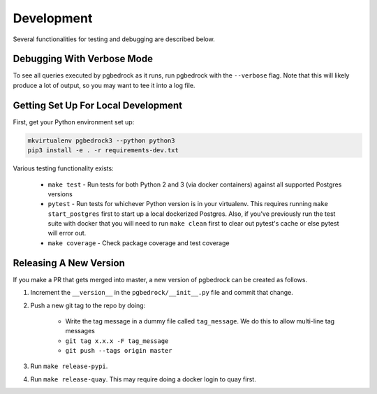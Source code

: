 Development
===========

Several functionalities for testing and debugging are described below.


Debugging With Verbose Mode
---------------------------
To see all queries executed by pgbedrock as it runs, run pgbedrock with the ``--verbose`` flag.
Note that this will likely produce a lot of output, so you may want to tee it into a log file.


Getting Set Up For Local Development
------------------------------------
First, get your Python environment set up:

.. code-block:: bash

    mkvirtualenv pgbedrock3 --python python3
    pip3 install -e . -r requirements-dev.txt

Various testing functionality exists:

    * ``make test`` - Run tests for both Python 2 and 3 (via docker containers) against all
      supported Postgres versions
    * ``pytest`` - Run tests for whichever Python version is in your virtualenv. This requires
      running ``make start_postgres`` first to start up a local dockerized Postgres. Also, if
      you've previously run the test suite with docker that you will need to run ``make clean``
      first to clear out pytest's cache or else pytest will error out.
    * ``make coverage`` - Check package coverage and test coverage


Releasing A New Version
-----------------------
If you make a PR that gets merged into master, a new version of pgbedrock can be created as follows.

1. Increment the ``__version__`` in the ``pgbedrock/__init__.py`` file and commit that change.
2. Push a new git tag to the repo by doing:

    * Write the tag message in a dummy file called ``tag_message``. We do this to allow multi-line tag
      messages
    * ``git tag x.x.x -F tag_message``
    * ``git push --tags origin master``

3. Run ``make release-pypi``.
4. Run ``make release-quay``. This may require doing a docker login to quay first.

